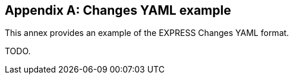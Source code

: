 [appendix,obligation=informative]
== Changes YAML example

This annex provides an example of the EXPRESS Changes YAML format.

TODO.

